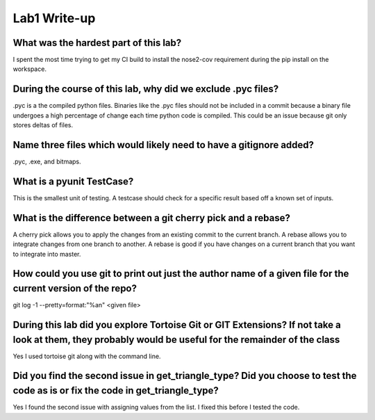 =============
Lab1 Write-up
=============


What was the hardest part of this lab?
======================================

I spent the most time trying to get my CI build to install the nose2-cov requirement
during the pip install on the workspace.  

During the course of this lab, why did we exclude .pyc files?
=============================================================

.pyc is a the compiled python files. Binaries like the .pyc files should not be included in a 
commit because a binary file undergoes a high percentage of change each time python code is 
compiled. This could be an issue because git only stores deltas of files. 

Name three files which would likely need to have a gitignore added?
===================================================================

.pyc, .exe, and bitmaps. 

What is a pyunit TestCase?
==========================

This is the smallest unit of testing. A testcase should check for a specific result based
off a known set of inputs. 

What is the difference between a git cherry pick and a rebase?
==============================================================

A cherry pick allows you to apply the changes from an existing commit to the current branch. A rebase 
allows you to integrate changes from one branch to another. A rebase is good if you have changes on a
current branch that you want to integrate into master. 

How could you use git to print out just the author name of a given file for the current version of the repo?
============================================================================================================

git log -1 --pretty=format:"%an" <given file>

During this lab did you explore Tortoise Git or GIT Extensions? If not take a look at them, they probably would be useful for the remainder of the class
========================================================================================================================================================

Yes I used tortoise git along with the command line.

Did you find the second issue in get_triangle_type? Did you choose to test the code as is or fix the code in get_triangle_type?
===============================================================================================================================

Yes I found the second issue with assigning values from the list. I fixed this before I tested the code. 